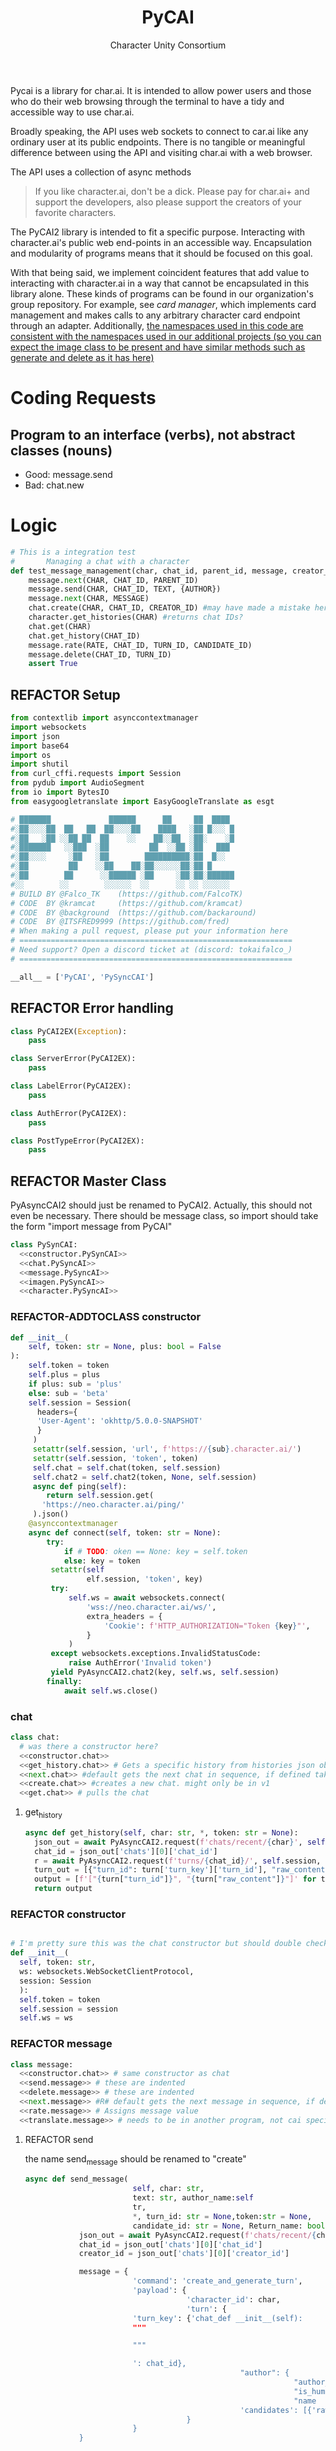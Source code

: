  #+AUTHOR: Character Unity Consortium
#+TITLE: PyCAI

#+TODO: REFACTOR REFACTOR-ADDTOCLASS REFACTOR-IMPLEMENTABLE REFACTOR-CASESWITCH REFACTOR-REGEX TODO | DONE DEPRECIATED

Pycai is a library for char.ai. It is intended to allow power users and those who do their web browsing through the terminal to have a tidy and accessible way to use char.ai.

Broadly speaking, the API uses web sockets to connect to car.ai like any ordinary user at its public endpoints. There is no tangible or meaningful difference between using the API and visiting char.ai with a web browser.

The API uses a collection of async methods 

#+begin_quote
If you like character.ai, don't be a dick. Please pay for char.ai+ and support the developers, also please support the creators of your favorite characters. 
#+end_quote

The PyCAI2 library is intended to fit a specific purpose. Interacting with character.ai's public web end-points in an accessible way. Encapsulation and modularity of programs means that it should be focused on this goal.

With that being said, we implement coincident features that add value to interacting with character.ai in a way that cannot be encapsulated in this library alone. These kinds of programs can be found in our organization's group repository. For example, see /card manager/, which implements card management and makes calls to any arbitrary character card endpoint through an adapter. Additionally, _the namespaces used in this code are consistent with the namespaces used in our additional projects (so you can expect the image class to be present and have similar methods such as generate and delete as it has here)_

#+note: tags like c-PyAsyncCAI2 represents the class the method belongs to. In this case PyAsyncCAI2

* Coding Requests
** Program to an interface (verbs), not abstract classes (nouns)
- Good: message.send
- Bad:  chat.new

* Logic
#+begin_src python :tangle tests/integration-tests/chat-management.py :noweb yes
# This is a integration test
#       Managing a chat with a character
def test_message_management(char, chat_id, parent_id, message, creator_id, turn_id, text, author):
    message.next(CHAR, CHAT_ID, PARENT_ID)
    message.send(CHAR, CHAT_ID, TEXT, {AUTHOR})
    message.next(CHAR, MESSAGE)
    chat.create(CHAR, CHAT_ID, CREATOR_ID) #may have made a mistake here, it looks like there's a new chat function separate from new message, and I'm not sure if I handled that correctly
    character.get_histories(CHAR) #returns chat IDs?
    chat.get(CHAR)
    chat.get_history(CHAT_ID)
    message.rate(RATE, CHAT_ID, TURN_ID, CANDIDATE_ID)
    message.delete(CHAT_ID, TURN_ID)
    assert True
#+end_src

#+note: PySyncAI seems unnecessary... should have all classes pushed back and remove that name, just put it here
** REFACTOR Setup
#+begin_src python :tangle yes :noweb yes
from contextlib import asynccontextmanager
import websockets
import json
import base64
import os
import shutil
from curl_cffi.requests import Session
from pydub import AudioSegment
from io import BytesIO
from easygoogletranslate import EasyGoogleTranslate as esgt

# ███████             ██████      ██     ██  ████
#░██░░░░██  ██   ██  ██░░░░██    ████   ░██ █░░░ █
#░██   ░██ ░░██ ██  ██    ░░    ██░░██  ░██░    ░█
#░███████   ░░███  ░██         ██  ░░██ ░██   ███
#░██░░░░     ░██   ░██        ██████████░██  █░░
#░██         ██    ░░██    ██░██░░░░░░██░██ █
#░██        ██      ░░██████ ░██     ░██░██░██████
#░░        ░░        ░░░░░░  ░░      ░░ ░░ ░░░░░░
# BUILD BY @Falco_TK    (https://github.com/FalcoTK)
# CODE  BY @kramcat     (https://github.com/kramcat)
# CODE  BY @background  (https://github.com/backaround)
# CODE  BY @ITSFRED9999 (https://github.com/fred)
# When making a pull request, please put your information here
# =============================================================
# Need support? Open a discord ticket at (discord: tokaifalco_)
# =============================================================

__all__ = ['PyCAI', 'PySyncCAI']

#+end_src

** REFACTOR Error handling
#+begin_src python :tangle yes :noweb yes
class PyCAI2EX(Exception):
    pass

class ServerError(PyCAI2EX):
    pass

class LabelError(PyCAI2EX):
    pass

class AuthError(PyCAI2EX):
    pass

class PostTypeError(PyCAI2EX):
    pass

#+end_src

** REFACTOR Master Class
PyAsyncCAI2 should just be renamed to PyCAI2. Actually, this should not even be necessary. There should be message class, so import should take the form "import message from PyCAI"
#+begin_src python :tangle yes :noweb yes
class PySynCAI:
  <<constructor.PySynCAI>>
  <<chat.PySyncAI>>
  <<message.PySyncAI>>
  <<imagen.PySyncAI>>
  <<character.PySyncAI>>
#+end_src
*** REFACTOR-ADDTOCLASS constructor
#+name:constructor.PySynCAI
#+begin_src python :tangle no :noweb yes
def __init__(
    self, token: str = None, plus: bool = False
):
    self.token = token
    self.plus = plus
    if plus: sub = 'plus'
    else: sub = 'beta'
    self.session = Session(
      headers={
      'User-Agent': 'okhttp/5.0.0-SNAPSHOT'
      }
     )
     setattr(self.session, 'url', f'https://{sub}.character.ai/')
     setattr(self.session, 'token', token)
     self.chat = self.chat(token, self.session)
     self.chat2 = self.chat2(token, None, self.session)
     async def ping(self):
        return self.session.get(
       'https://neo.character.ai/ping/'
     ).json()
    @asynccontextmanager
    async def connect(self, token: str = None):
        try:
            if # TODO: oken == None: key = self.token
            else: key = token
         setattr(self
                 elf.session, 'token', key)
         try:
             self.ws = await websockets.connect(
                 'wss://neo.character.ai/ws/',
                 extra_headers = {
                     'Cookie': f'HTTP_AUTHORIZATION="Token {key}"',
                 }
             )
         except websockets.exceptions.InvalidStatusCode:
             raise AuthError('Invalid token')
         yield PyAsyncCAI2.chat2(key, self.ws, self.session)
        finally:
            await self.ws.close()
#+end_src
*** chat

#+note: these noweb blocks should just be tangled based on section headline level
#+name: chat.PySynCAI
#+BEGIN_SRC python :tangle no :noweb yes
class chat:
  # was there a constructor here?
  <<constructor.chat>>
  <<get_history.chat>> # Gets a specific history from histories json object or from the chat object
  <<next.chat>> #default gets the next chat in sequence, if defined takes number parameter. Not yet defined
  <<create.chat>> #creates a new chat. might only be in v1
  <<get.chat>> # pulls the chat
#+END_SRC
**** get_history
#+name:get_history.chat
#+begin_src python :tangle no :noweb yes
async def get_history(self, char: str, *, token: str = None):
  json_out = await PyAsyncCAI2.request(f'chats/recent/{char}', self.session, token=token, method='GET', neo=True)
  chat_id = json_out['chats'][0]['chat_id']
  r = await PyAsyncCAI2.request(f'turns/{chat_id}/', self.session, token=token, neo=True)
  turn_out = [{"turn_id": turn['turn_key']['turn_id'], "raw_content": turn['candidates'][0]['raw_content']} for turn in r['turns']]
  output = [f'["{turn["turn_id"]}", "{turn["raw_content"]}"]' for turn in turn_out]
  return output

#+end_src
*** REFACTOR constructor
#+name:constructor.chat
#+begin_src python :tangle no :noweb yes

# I'm pretty sure this was the chat constructor but should double check. This constructor likely needs to be present in the new classes I created.
def __init__(
  self, token: str,
  ws: websockets.WebSocketClientProtocol,
  session: Session
  ):
  self.token = token
  self.session = session
  self.ws = ws
#+end_src
*** REFACTOR message
#+name:message.PySyncAI
#+begin_src python :tangle no :noweb yes
class message:
  <<constructor.chat>> # same constructor as chat
  <<send.message>> # these are indented
  <<delete.message>> # these are indented
  <<next.message>> #R# default gets the next message in sequence, if defined takes number parameter 
  <<rate.message>> # Assigns message value
  <<translate.message>> # needs to be in another program, not cai specific
#+end_src
**** REFACTOR send
the name send_message should be renamed to "create"
#+name:send.message
#+begin_src python :tangle no :noweb yes
async def send_message(
                        self, char: str,
                        text: str, author_name:self
                        tr,
                        ,*, turn_id: str = None,token:str = None,
                        candidate_id: str = None, Return_name: bool = False):
            json_out = await PyAsyncCAI2.request(f'chats/recent/{char}', self.session,token=token,method='GET',neo=True)
            chat_id = json_out['chats'][0]['chat_id']
            creator_id = json_out['chats'][0]['creator_id']

            message = {
                        'command': 'create_and_generate_turn',
                        'payload': {
                                    'character_id': char,
                                    'turn': {
                        'turn_key': {'chat_def __init__(self):
                        """
                        
                        """
                     
                        ': chat_id},
                                                "author": {
                                                            "author_id": creator_id,
                                                            "is_human": True,
                                                            "name   ": author_name},
                                                'candidates': [{'raw_content': text}]
                                    }
                        }
            }
            
            if turn_id != None and candidate_id != None:
                        message['update_primary_candidate'] = {
                                    'candidate_id': candidate_id,
                                    'turn_key': {
                                                'turn_id': turn_id,
                                                'chat_id': chat_id
                                    }
                        }

                        await self.ws.send(json.dumps(message))

                        while True:
                                    response = json.loads(await self.ws.recv())
                                    try: response['turn']
                                    except: raise ServerError(response['comment'])
                                    if not response['turn']['author']['author_id'].isdigit():
                                                try: is_final = response['turn']['candidates'][0]['is_final']
                                                except: pass
                                                else:
                                                            if Return_name:
                                                                        r_in = response['turn']['candidates'][0]['raw_content']
                                                                        n_in = response['turn']['author']["name"]
                                                                        r = f"({n_in}) {r_in}"
                                                                        return r
                                                            else:
                                                                        r = response['turn']['candidates'][0]['raw_content']
                                                                        return r
#+end_src


**** REFACTOR delete
the name delete_message should be renamed to "delete"
name: delete.message
#+begin_src python :tangle no :noweb yes
# where did the code go?
#+end_src
**** [#B] translate
This function should be moved into a different repository such as chat_manager, since it isn't necessary for CAI.
#+name: translate.mesage
#+begin_src python :tangle no :noweb yes
async def transl(text:str, target:str, source:str):
    translator = esgt(
        source_language=source,
        target_language=target)
    resoult = translator.translate(text)
    return result

#+end_src
**** next
#+name: next.message
#+begin_src python :tangle no :noweb yes :c-pyasynccai2-chat:
async def next_message(
        self, char: str, parent_msg_uuid: str,token:str = None
):
    setup = await PyAsyncCAI2.request(f'chats/recent/{char}', self.session,token=token,method='GET',neo=True)
    chat_id = setup['chats'][0]['chat_id']
    await self.ws.send(json.dumps({
        'command': 'generate_turn_candidate',
        'payload': {
            'character_id': char,
            'turn_key': {
                'turn_id': parent_msg_uuid,
                'chat_id': chat_id
            }
        }
    }))
    while True:
        response = json.loads(await self.ws.recv())
        try: response['turn']
        except: raise ServerError(response['comment'])
        if not response['turn']['author']['author_id'].isdigit():
            try: is_final = response['turn']['candidates'][0]['is_final']
            except: pass
            else: return response
            #+end_src



*** REFACTOR imagen
imagen is called imagen ("imagine - image generate") to keep stuff as interfaces (verbs) and not abstract classes (nouns)
#+name:imagen.PySyncAI
#+begin_src python :tangle no :noweb yes
class imagen:
  <<constructor.chat>> # same constructor as chat
  <<generate.imagen>>
#+end_src
***** REFACTOR Generate Image
#+name:generate.imagen
#+begin_src python :tangle no :noweb yes
async def generate(
    self, char: str, chat_id: str, text: str,
    author_name:str, Return_img: bool = True, Return_all: bool = False, *, turn_id: str = None, candidate_id: str = None, token:str = None
):
  json_out = await PyAsyncCAI2.request(f'chats/recent/{char}', self.session,token=token,method='GET',neo=True)
  chat_id = json_out['chats'][0]['chat_id']
  creator_id = json_out['chats'][0]['creator_id']
  if turn_id != None and candidate_id != None:
    message['update_primary_candidate'] = {
      'candidate_id': candidate_id,
      'turn_key': {
        'turn_id': turn_id,
        'chat_id': chat_id
      }
    }
    message = {
      'command': 'create_and_generate_turn',
      'payload': {
        'character_id': char,
        'turn': {
          'turn_key': {'chat_id': chat_id},
          "author": {
            "author_id": creator_id,
            "is_human": True,
            "name   ": author_name},
          'candidates': [{'raw_content': text}]
        }
      }
    }

    await self.ws.send(json.dumps(message))
    while True:
      response = json.loads(await self.ws.recv())
      try: response['turn']
      except: raise ServerError(response['comment'])
      if not response['turn']['author']['author_id'].isdigit():
        try: is_final = response['turn']['candidates'][0]['is_final']
        except: pass
        else:
          if Return_all:
            r_in = response['turn']['candidates'][0]['raw_content']
            img_in = response['turn']['candidates'][0]['tti_image_rel_path']  # Perhatikan perubahan indeks ke 0 di sini
            results = f"{r_in}\n{img_in}"
            return results
          if Return_img:
            r = response['turn']['candidates'][0]['tti_image_rel_path']
            return r

#+end_src

*** REFACTOR character
#+begin_src python :tangle no :noweb yes
class character:
  <<constructor.chat>> # same constructor as chat
  <<get_histories.character>> # gets json of all character histories
  <<get_avatar.character>> # gets the character avatar image
  <<get_information.character>> ## contains description, author, etc. needs to be defined, gets called in the example. Dictionary file
#+end_src
**** get_avatar
This should probably be placed in a character class, not a message class
#+begin_src python :tangle no :noweb yes
async def get_avatar(self, char:str,*, token:str = None):
    json_out = await PyAsyncCAI2.request(f'chats/recent/{char}', self.session, token=token, method='GET', neo=True)
    avatar_url = json_out["chats"][0]["character_avatar_uri"]
    full_link = f"https://characterai.io/i/80/static/avatars/{avatar_url}"
    return full_link
#+end_src
**** get_histories
Gets chat histories 
#+begin_src python :tangle no :noweb yes
async def get_histories(
        self, char: str = None, *,
        preview: int = 2, token: str = None
):
    return await PyAsyncCAI2.request(
        f'chats/?character_ids={char}'
        f'&num_preview_turns={preview}',
        self.session, token=token, neo=True
    )

#+end_src

*** REFACTOR Error handling

#+note: stuff like search should be in a different repo ** Search

#+note:

** Abstract functions
Functions that aren't the core logic of the library but called in methods
*** Print
Prints JSON, jq is current implementation
*** REFACTOR-CASESWITCH REFACTOR-REGEX Request
handles request
:c-PyAsyncCAI2:
#+begin_src python :tangle yes :noweb yes
async def request(
        url: str, session: Session,
        ,*, token: str = None, method: str = 'GET',
        data: dict = None, split: bool = False,
        split2: bool = False, neo: bool = False
):

    if neo:
        link = f'https://neo.character.ai/{url}'
    else:
        link = f'{session.url}{url}'

        if token == None:
            key = session.token
        else:
            key = token
            headers = {
                'Authorization': f'Token {key}',
            }
        if method == 'GET':
            response = session.get(
                link, headers=headers
            )
        elif method == 'POST':
            response = session.post(
                link, headers=headers, json=data
            )
        elif method == 'PUT':
            response = session.put(
                link, headers=headers, json=data
            )
        if split:
            data = json.loads(response.text.split('\n')[-2])
        elif split2:
            lines = response.text.strip().split('\n')
            data = [json.loads(line) for line in lines if line.strip()] # List
        else:
            data = response.json()
        if str(data).startswith("{'command': 'neo_error'"):
            raise ServerError(data['comment'])
        elif str(data).startswith("{'detail': 'Auth"):
            raise AuthError('Invalid token')
        elif str(data).startswith("{'status': 'Error"):
            raise ServerError(data['status'])
        elif str(data).startswith("{'error'"):
            raise ServerError(data['error'])
        else:
            return data
#+end_src
